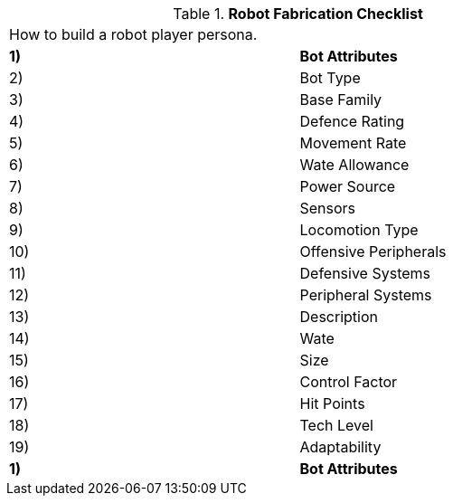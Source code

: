 // Table 5.0 Robot Fabrication Checklist
.*Robot Fabrication Checklist*
[width="75%",cols="2*<"]
|===
2+<|How to build a robot player persona. 
s|1)
s|Bot Attributes

|2)
|Bot Type

|3)
|Base Family

|4)
|Defence Rating

|5)
|Movement Rate

|6)
|Wate Allowance

|7)
|Power Source

|8)
|Sensors

|9)
|Locomotion Type

|10)
|Offensive Peripherals

|11)
|Defensive Systems

|12)
|Peripheral Systems

|13)
|Description

|14)
|Wate

|15)
|Size

|16)
|Control Factor

|17)
|Hit Points

|18)
|Tech Level

|19)
|Adaptability

s|1)
s|Bot Attributes


|===
